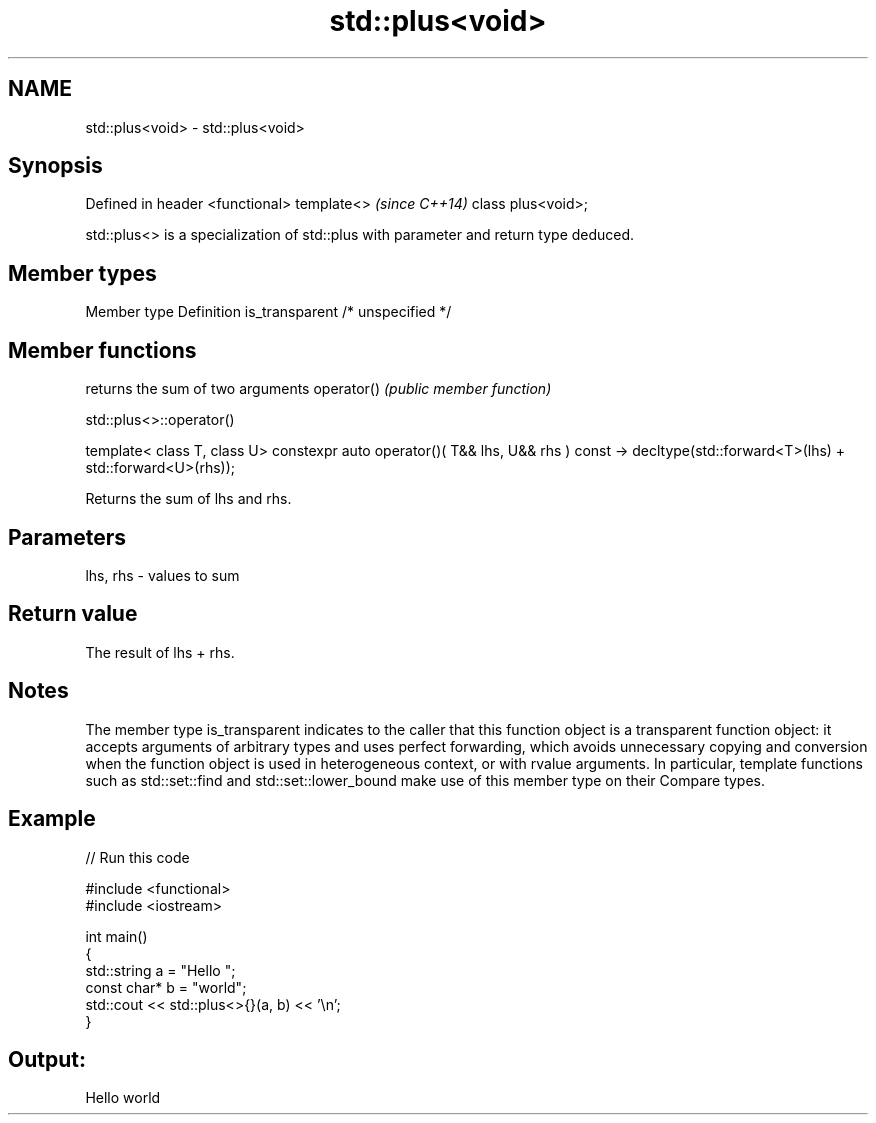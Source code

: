 .TH std::plus<void> 3 "2020.03.24" "http://cppreference.com" "C++ Standard Libary"
.SH NAME
std::plus<void> \- std::plus<void>

.SH Synopsis

Defined in header <functional>
template<>                      \fI(since C++14)\fP
class plus<void>;

std::plus<> is a specialization of std::plus with parameter and return type deduced.

.SH Member types


Member type    Definition
is_transparent /* unspecified */


.SH Member functions


           returns the sum of two arguments
operator() \fI(public member function)\fP


 std::plus<>::operator()


template< class T, class U>
constexpr auto operator()( T&& lhs, U&& rhs ) const
-> decltype(std::forward<T>(lhs) + std::forward<U>(rhs));

Returns the sum of lhs and rhs.

.SH Parameters


lhs, rhs - values to sum


.SH Return value

The result of lhs + rhs.

.SH Notes

The member type is_transparent indicates to the caller that this function object is a transparent function object: it accepts arguments of arbitrary types and uses perfect forwarding, which avoids unnecessary copying and conversion when the function object is used in heterogeneous context, or with rvalue arguments. In particular, template functions such as std::set::find and std::set::lower_bound make use of this member type on their Compare types.

.SH Example


// Run this code

  #include <functional>
  #include <iostream>

  int main()
  {
      std::string a = "Hello ";
      const char* b = "world";
      std::cout << std::plus<>{}(a, b) << '\\n';
  }

.SH Output:

  Hello world




